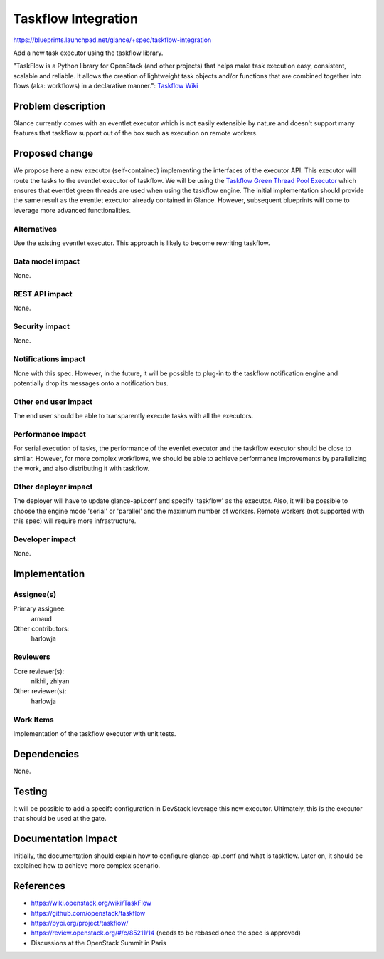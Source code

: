 ..
 This work is licensed under a Creative Commons Attribution 3.0 Unported
 License.

 http://creativecommons.org/licenses/by/3.0/legalcode

====================
Taskflow Integration
====================

https://blueprints.launchpad.net/glance/+spec/taskflow-integration

Add a new task executor using the taskflow library.

"TaskFlow is a Python library for OpenStack (and other projects) that helps make
task execution easy, consistent, scalable and reliable. It allows the creation
of lightweight task objects and/or functions that are combined together into
flows (aka: workflows) in a declarative manner.": `Taskflow Wiki <https://wiki.openstack.org/wiki/TaskFlow>`_

Problem description
===================

Glance currently comes with an eventlet executor which is not easily extensible
by nature and doesn't support many features that taskflow support out of the
box such as execution on remote workers.

Proposed change
===============

We propose here a new executor (self-contained) implementing the interfaces of the
executor API. This executor will route the tasks to the eventlet executor of taskflow.
We will be using the `Taskflow Green Thread Pool Executor <http://docs.openstack.org/developer/taskflow/types.html#taskflow.types.futures.GreenThreadPoolExecutor>`_ which ensures that eventlet green threads are used when
using the taskflow engine.
The initial implementation should provide the same result as the eventlet executor
already contained in Glance. However, subsequent blueprints will come to leverage
more advanced functionalities.

Alternatives
------------

Use the existing eventlet executor. This approach is likely to become rewriting
taskflow.

Data model impact
-----------------

None.

REST API impact
---------------

None.

Security impact
---------------

None.

Notifications impact
--------------------

None with this spec. However, in the future, it will be possible to plug-in to
the taskflow notification engine and potentially drop its messages onto a
notification bus.

Other end user impact
---------------------

The end user should be able to transparently execute tasks with all the
executors.

Performance Impact
------------------

For serial execution of tasks, the performance of the evenlet executor and
the taskflow executor should be close to similar.
However, for more complex workflows, we should be able to achieve performance
improvements by parallelizing the work, and also distributing it with taskflow.

Other deployer impact
---------------------

The deployer will have to update glance-api.conf and specify 'taskflow' as the
executor.
Also, it will be possible to choose the engine mode 'serial' or 'parallel' and
the maximum number of workers.
Remote workers (not supported with this spec) will require more infrastructure.

Developer impact
----------------

None.

Implementation
==============

Assignee(s)
-----------

Primary assignee:
 arnaud

Other contributors:
 harlowja

Reviewers
---------

Core reviewer(s):
 nikhil, zhiyan

Other reviewer(s):
 harlowja

Work Items
----------

Implementation of the taskflow executor with unit tests.

Dependencies
============

None.

Testing
=======

It will be possible to add a specifc configuration in DevStack leverage this
new executor. Ultimately, this is the executor that should be used at the gate.

Documentation Impact
====================

Initially, the documentation should explain how to configure glance-api.conf and
what is taskflow. Later on, it should be explained how to achieve more complex
scenario.

References
==========

* https://wiki.openstack.org/wiki/TaskFlow

* https://github.com/openstack/taskflow

* https://pypi.org/project/taskflow/

* https://review.openstack.org/#/c/85211/14 (needs to be rebased once the spec
  is approved)

* Discussions at the OpenStack Summit in Paris
